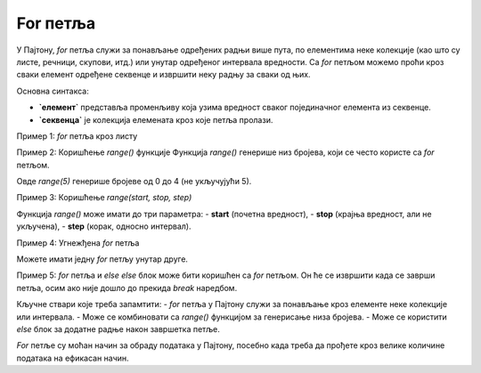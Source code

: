 For петља
===========


У Пајтону, `for` петља служи за понављање одређених радњи више пута, по елементима неке колекције (као што су листе, речници, скупови, итд.) или унутар одређеног интервала вредности. Са `for` петљом можемо проћи кроз сваки елемент одређене секвенце и извршити неку радњу за сваки од њих.

Основна синтакса:

.. activecode:: for1  
   :coach:

   for елемент у секвенца:  
       # овде иде код који ће се извршити за сваки елемент


- **`елемент`** представља променљиву која узима вредност сваког појединачног елемента из секвенце.
- **`секвенца`** је колекција елемената кроз које петља пролази.


Пример 1: `for` петља кроз листу

.. activecode:: for2  
   :coach:

   vocka = ["јабука", "банана", "крушка"]  
   for vocka in voce:  
       print(vocka)


Пример 2: Коришћење `range()` функције  
Функција `range()` генерише низ бројева, који се често користе са `for` петљом.

.. activecode:: for3  
   :coach:

   for broj in range(5):  
       print(број)


Овде `range(5)` генерише бројеве од 0 до 4 (не укључујући 5).

Пример 3: Коришћење `range(start, stop, step)`

Функција `range()` може имати до три параметра:  
- **start** (почетна вредност),  
- **stop** (крајња вредност, али не укључена),  
- **step** (корак, односно интервал).

.. activecode:: for4  
   :coach:

   for broj in range(2, 10, 2):  
       print(broj)


Пример 4: Угнежђена `for` петља

Можете имати једну `for` петљу унутар друге.

.. activecode:: for5  
   :coach:

   for i in range(3):  
       for j in range(2):  
            print(f"i: {i}, j: {j}")


Пример 5: `for` петља и `else`  
`else` блок може бити коришћен са `for` петљом. Он ће се извршити када се заврши петља, осим ако није дошло до прекида `break` наредбом.

.. activecode:: for6  
   :coach:

   for broj in range(3):  
       print(broj)  
   else:  
       print("Петља је завршена!")


Кључне ствари које треба запамтити:  
- `for` петља у Пајтону служи за понављање кроз елементе неке колекције или интервала.  
- Може се комбиновати са `range()` функцијом за генерисање низа бројева.  
- Може се користити `else` блок за додатне радње након завршетка петље.

`For` петље су моћан начин за обраду података у Пајтону, посебно када треба да прођете кроз велике количине података на ефикасан начин.